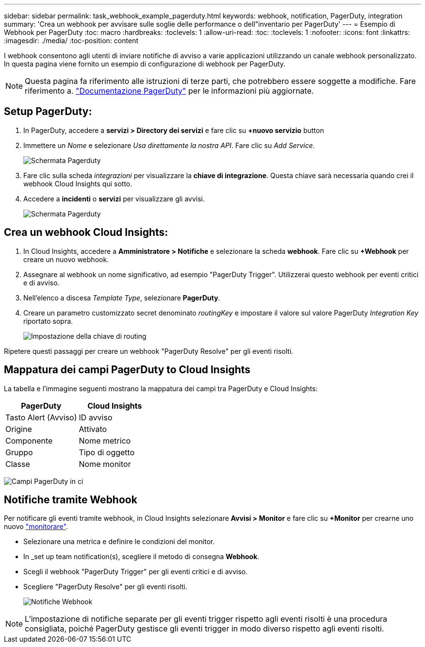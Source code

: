 ---
sidebar: sidebar 
permalink: task_webhook_example_pagerduty.html 
keywords: webhook, notification, PagerDuty, integration 
summary: 'Crea un webhook per avvisare sulle soglie delle performance o dell"inventario per PagerDuty' 
---
= Esempio di Webhook per PagerDuty
:toc: macro
:hardbreaks:
:toclevels: 1
:allow-uri-read: 
:toc: 
:toclevels: 1
:nofooter: 
:icons: font
:linkattrs: 
:imagesdir: ./media/
:toc-position: content


[role="lead"]
I webhook consentono agli utenti di inviare notifiche di avviso a varie applicazioni utilizzando un canale webhook personalizzato. In questa pagina viene fornito un esempio di configurazione di webhook per PagerDuty.


NOTE: Questa pagina fa riferimento alle istruzioni di terze parti, che potrebbero essere soggette a modifiche. Fare riferimento a. link:https://support.pagerduty.com/docs/services-and-integrations["Documentazione PagerDuty"] per le informazioni più aggiornate.



== Setup PagerDuty:

. In PagerDuty, accedere a *servizi > Directory dei servizi* e fare clic su *+nuovo servizio* button​
. Immettere un _Nome_ e selezionare _Usa direttamente la nostra API_. Fare clic su _Add Service_.
+
image:Webhooks_PagerDutyScreen1.png["Schermata Pagerduty"]

. Fare clic sulla scheda _integrazioni_ per visualizzare la *chiave di integrazione*. Questa chiave sarà necessaria quando crei il webhook Cloud Insights qui sotto.


. Accedere a *incidenti* o *servizi* per visualizzare gli avvisi.
+
image:Webhooks_PagerDutyScreen2.png["Schermata Pagerduty"]





== Crea un webhook Cloud Insights:

. In Cloud Insights, accedere a *Amministratore > Notifiche* e selezionare la scheda *webhook*. Fare clic su *+Webhook* per creare un nuovo webhook.
. Assegnare al webhook un nome significativo, ad esempio "PagerDuty Trigger". Utilizzerai questo webhook per eventi critici e di avviso.
. Nell'elenco a discesa _Template Type_, selezionare *PagerDuty*.


. Creare un parametro customizzato secret denominato _routingKey_ e impostare il valore sul valore PagerDuty _Integration Key_ riportato sopra.
+
image:Webhooks_Custom_Secret_Routing_Key.png["Impostazione della chiave di routing"]



Ripetere questi passaggi per creare un webhook "PagerDuty Resolve" per gli eventi risolti.



== Mappatura dei campi PagerDuty to Cloud Insights

La tabella e l'immagine seguenti mostrano la mappatura dei campi tra PagerDuty e Cloud Insights:

[cols="<,<"]
|===
| PagerDuty | Cloud Insights 


| Tasto Alert (Avviso) | ID avviso 


| Origine | Attivato 


| Componente | Nome metrico 


| Gruppo | Tipo di oggetto 


| Classe | Nome monitor 
|===
image:Webhooks-PagerDuty_Fields.png["Campi PagerDuty in ci"]



== Notifiche tramite Webhook

Per notificare gli eventi tramite webhook, in Cloud Insights selezionare *Avvisi > Monitor* e fare clic su *+Monitor* per crearne uno nuovo link:task_create_monitor.html["monitorare"].

* Selezionare una metrica e definire le condizioni del monitor.
* In _set up team notification(s), scegliere il metodo di consegna *Webhook*.
* Scegli il webhook "PagerDuty Trigger" per gli eventi critici e di avviso.
* Scegliere "PagerDuty Resolve" per gli eventi risolti.
+
image:Webhooks_Notifications.png["Notifiche Webhook"]




NOTE: L'impostazione di notifiche separate per gli eventi trigger rispetto agli eventi risolti è una procedura consigliata, poiché PagerDuty gestisce gli eventi trigger in modo diverso rispetto agli eventi risolti.
